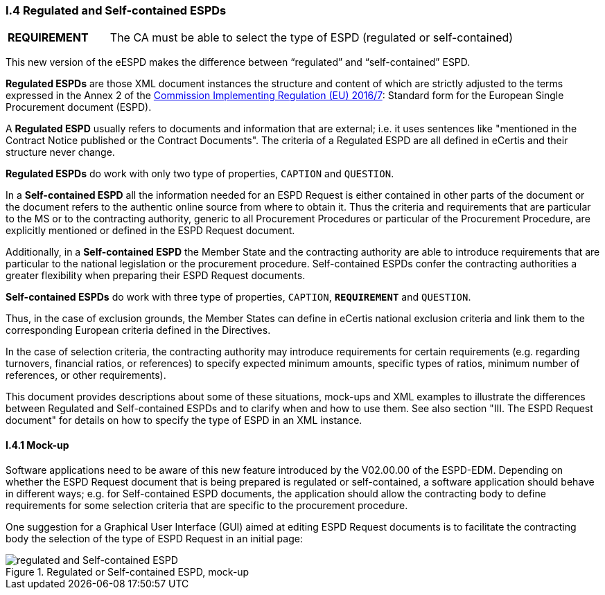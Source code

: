 [.text-left]
=== I.4 Regulated and Self-contained ESPDs

[cols="<1,<4"]
|===
|*REQUIREMENT*|The CA must be able to select the type of ESPD (regulated or self-contained)
|===

This new version of the eESPD makes the difference between “regulated” and “self-contained” ESPD. 

*Regulated ESPDs* are those XML document instances the structure and content of which are strictly adjusted to the terms expressed in the Annex 2 of the http://eur-lex.europa.eu/legal-content/EN/TXT/?uri=CELEX%3A32016R0007[Commission Implementing Regulation (EU) 2016/7]: Standard form for the European Single Procurement document (ESPD). 

A *Regulated ESPD* usually refers to documents and information that are external; i.e. it uses sentences like "mentioned in the Contract Notice published or the Contract Documents". The criteria of a Regulated ESPD are all defined in eCertis and their structure never change.

*Regulated ESPDs* do work with only two type of properties, `CAPTION` and `QUESTION`.  

In a *Self-contained ESPD* all the information needed for an ESPD Request is either contained in other parts of the document or the document refers to the authentic online source from where to obtain it. Thus the criteria and requirements that are particular to the MS or to the contracting authority, generic to all Procurement Procedures or particular of the Procurement Procedure, are explicitly mentioned or defined in the ESPD Request document.

Additionally, in a *Self-contained ESPD* the Member State and the contracting authority are able to introduce requirements that are particular to the national legislation or the procurement procedure. Self-contained ESPDs confer the contracting authorities a greater flexibility when preparing their ESPD Request documents.

*Self-contained ESPDs* do work with three type of properties, `CAPTION`, *`REQUIREMENT`* and `QUESTION`.

Thus, in the case of exclusion grounds, the Member States can define in eCertis national exclusion criteria and link them to the corresponding European criteria defined in the Directives.

In  the case of selection criteria, the contracting authority may introduce requirements for certain requirements (e.g. regarding turnovers, financial ratios, or references) to specify expected minimum amounts, specific types of ratios, minimum number of references, or other requirements).

This document provides descriptions about some of these situations, mock-ups and XML examples to illustrate the differences between Regulated and Self-contained ESPDs and to clarify when and how to use them. See also section "III. The ESPD Request document" for details on how to specify the type of ESPD in an XML instance.

==== I.4.1 Mock-up

Software applications need to be aware of this new feature introduced by the V02.00.00 of the ESPD-EDM. Depending on whether the ESPD Request document that is being prepared is regulated or self-contained, a software application should behave in different ways; e.g. for Self-contained ESPD documents, the application should allow the contracting body to define requirements for some selection criteria that are specific to the procurement procedure.

One suggestion for a Graphical User Interface (GUI) aimed at editing ESPD Request documents is to facilitate the contracting body the selection  of the type of ESPD Request in an initial page:

.Regulated or Self-contained ESPD, mock-up
image::REGULATED_SELFCONTAINED_mock-up.png[regulated and Self-contained ESPD, alt="regulated and Self-contained ESPD", align="center"]


